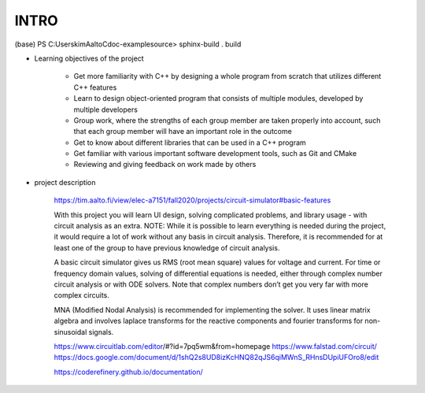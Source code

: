INTRO
=========

(base) PS C:\Users\kim\AaltoC\doc-example\source> sphinx-build . build

- Learning objectives of the project

	- Get more familiarity with C++ by designing a whole program from scratch that utilizes different C++ features
	- Learn to design object-oriented program that consists of multiple modules, developed by multiple developers
	- Group work, where the strengths of each group member are taken properly into account, such that each group member will have an important role in the outcome
	- Get to know about different libraries that can be used in a C++ program
	- Get familiar with various important software development tools, such as Git and CMake
	- Reviewing and giving feedback on work made by others

- project description
	
	https://tim.aalto.fi/view/elec-a7151/fall2020/projects/circuit-simulator#basic-features
	
	With this project you will learn UI design, solving complicated problems, and library usage - with circuit analysis as an extra. NOTE: While it is possible to learn everything is needed during the project, it would require a lot of work without any basis in circuit analysis. Therefore, it is recommended for at least one of the group to have previous knowledge of circuit analysis.

	A basic circuit simulator gives us RMS (root mean square) values for voltage and current. For time or frequency domain values, solving of differential equations is needed, either through complex number circuit analysis or with ODE solvers. Note that complex numbers don’t get you very far with more complex circuits.

	MNA (Modified Nodal Analysis) is recommended for implementing the solver. It uses linear matrix algebra and involves laplace transforms for the reactive components and fourier transforms for non-sinusoidal signals.
	
	
	https://www.circuitlab.com/editor/#?id=7pq5wm&from=homepage
	https://www.falstad.com/circuit/
	https://docs.google.com/document/d/1shQ2s8UD8izKcHNQ82qJS6qiMWnS_RHnsDUpiUFOro8/edit

	https://coderefinery.github.io/documentation/